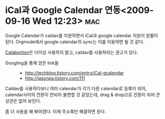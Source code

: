 * iCal과 Google Calendar 연동<2009-09-16 Wed 12:23>											:mac:

Google Calendar가 caldav를 지원하면서 iCal과 google calendar 지원이 원활이 된다. 
Orgmode에서 google calendar의 sync는 이를 이용하면 될 것 같다. 

[[http://code.google.com/p/calaboration/][Calabortion]]은 더이상 사용하지 말고, caldav를 사용하라는 권고가 있다.

- Googling을 통해 얻은 link들 :: 
  - http://techblog.tistory.com/entry/iCal-gcalendar
  - http://jasonpa.tistory.com/111


Caldav를 사용하다보니 여러 calendar가 각기 다른 calendar로 등록이 되어, calendar사이의 
전환이 안되어 불편할 것 같았는데, drag & drop으로 전환이 되어 큰 상관은 없어 보인다. 

좀 더 사용을 해 봐야겠다. 이제 주소록만 해결하면 된다. 
